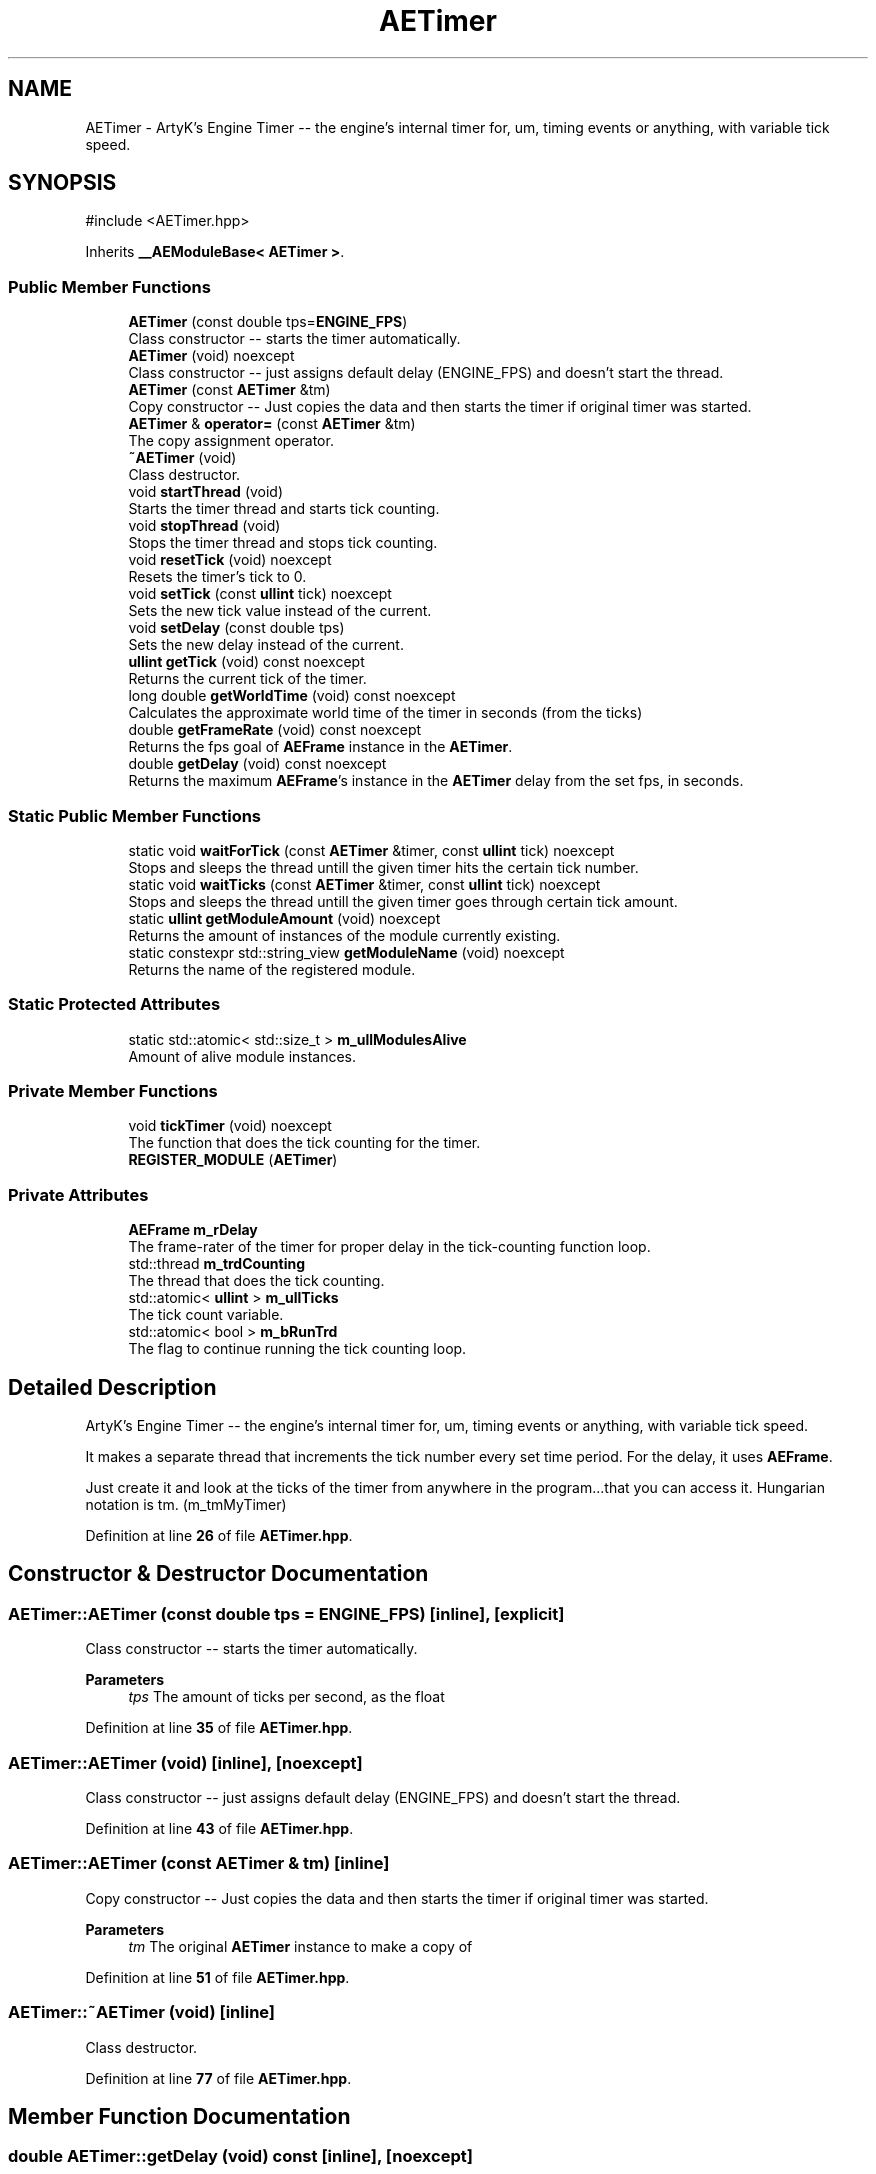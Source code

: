 .TH "AETimer" 3 "Thu Feb 29 2024 20:45:23" "Version v0.0.8.5a" "ArtyK's Console Engine" \" -*- nroff -*-
.ad l
.nh
.SH NAME
AETimer \- ArtyK's Engine Timer -- the engine's internal timer for, um, timing events or anything, with variable tick speed\&.  

.SH SYNOPSIS
.br
.PP
.PP
\fR#include <AETimer\&.hpp>\fP
.PP
Inherits \fB__AEModuleBase< AETimer >\fP\&.
.SS "Public Member Functions"

.in +1c
.ti -1c
.RI "\fBAETimer\fP (const double tps=\fBENGINE_FPS\fP)"
.br
.RI "Class constructor -- starts the timer automatically\&. "
.ti -1c
.RI "\fBAETimer\fP (void) noexcept"
.br
.RI "Class constructor -- just assigns default delay (ENGINE_FPS) and doesn't start the thread\&. "
.ti -1c
.RI "\fBAETimer\fP (const \fBAETimer\fP &tm)"
.br
.RI "Copy constructor -- Just copies the data and then starts the timer if original timer was started\&. "
.ti -1c
.RI "\fBAETimer\fP & \fBoperator=\fP (const \fBAETimer\fP &tm)"
.br
.RI "The copy assignment operator\&. "
.ti -1c
.RI "\fB~AETimer\fP (void)"
.br
.RI "Class destructor\&. "
.ti -1c
.RI "void \fBstartThread\fP (void)"
.br
.RI "Starts the timer thread and starts tick counting\&. "
.ti -1c
.RI "void \fBstopThread\fP (void)"
.br
.RI "Stops the timer thread and stops tick counting\&. "
.ti -1c
.RI "void \fBresetTick\fP (void) noexcept"
.br
.RI "Resets the timer's tick to 0\&. "
.ti -1c
.RI "void \fBsetTick\fP (const \fBullint\fP tick) noexcept"
.br
.RI "Sets the new tick value instead of the current\&. "
.ti -1c
.RI "void \fBsetDelay\fP (const double tps)"
.br
.RI "Sets the new delay instead of the current\&. "
.ti -1c
.RI "\fBullint\fP \fBgetTick\fP (void) const noexcept"
.br
.RI "Returns the current tick of the timer\&. "
.ti -1c
.RI "long double \fBgetWorldTime\fP (void) const noexcept"
.br
.RI "Calculates the approximate world time of the timer in seconds (from the ticks) "
.ti -1c
.RI "double \fBgetFrameRate\fP (void) const noexcept"
.br
.RI "Returns the fps goal of \fBAEFrame\fP instance in the \fBAETimer\fP\&. "
.ti -1c
.RI "double \fBgetDelay\fP (void) const noexcept"
.br
.RI "Returns the maximum \fBAEFrame\fP's instance in the \fBAETimer\fP delay from the set fps, in seconds\&. "
.in -1c
.SS "Static Public Member Functions"

.in +1c
.ti -1c
.RI "static void \fBwaitForTick\fP (const \fBAETimer\fP &timer, const \fBullint\fP tick) noexcept"
.br
.RI "Stops and sleeps the thread untill the given timer hits the certain tick number\&. "
.ti -1c
.RI "static void \fBwaitTicks\fP (const \fBAETimer\fP &timer, const \fBullint\fP tick) noexcept"
.br
.RI "Stops and sleeps the thread untill the given timer goes through certain tick amount\&. "
.ti -1c
.RI "static \fBullint\fP \fBgetModuleAmount\fP (void) noexcept"
.br
.RI "Returns the amount of instances of the module currently existing\&. "
.ti -1c
.RI "static constexpr std::string_view \fBgetModuleName\fP (void) noexcept"
.br
.RI "Returns the name of the registered module\&. "
.in -1c
.SS "Static Protected Attributes"

.in +1c
.ti -1c
.RI "static std::atomic< std::size_t > \fBm_ullModulesAlive\fP"
.br
.RI "Amount of alive module instances\&. "
.in -1c
.SS "Private Member Functions"

.in +1c
.ti -1c
.RI "void \fBtickTimer\fP (void) noexcept"
.br
.RI "The function that does the tick counting for the timer\&. "
.ti -1c
.RI "\fBREGISTER_MODULE\fP (\fBAETimer\fP)"
.br
.in -1c
.SS "Private Attributes"

.in +1c
.ti -1c
.RI "\fBAEFrame\fP \fBm_rDelay\fP"
.br
.RI "The frame-rater of the timer for proper delay in the tick-counting function loop\&. "
.ti -1c
.RI "std::thread \fBm_trdCounting\fP"
.br
.RI "The thread that does the tick counting\&. "
.ti -1c
.RI "std::atomic< \fBullint\fP > \fBm_ullTicks\fP"
.br
.RI "The tick count variable\&. "
.ti -1c
.RI "std::atomic< bool > \fBm_bRunTrd\fP"
.br
.RI "The flag to continue running the tick counting loop\&. "
.in -1c
.SH "Detailed Description"
.PP 
ArtyK's Engine Timer -- the engine's internal timer for, um, timing events or anything, with variable tick speed\&. 

It makes a separate thread that increments the tick number every set time period\&. For the delay, it uses \fBAEFrame\fP\&.
.PP
Just create it and look at the ticks of the timer from anywhere in the program\&.\&.\&.that you can access it\&. Hungarian notation is tm\&. (m_tmMyTimer) 
.PP
Definition at line \fB26\fP of file \fBAETimer\&.hpp\fP\&.
.SH "Constructor & Destructor Documentation"
.PP 
.SS "AETimer::AETimer (const double tps = \fR\fBENGINE_FPS\fP\fP)\fR [inline]\fP, \fR [explicit]\fP"

.PP
Class constructor -- starts the timer automatically\&. 
.PP
\fBParameters\fP
.RS 4
\fItps\fP The amount of ticks per second, as the float
.RE
.PP

.PP
Definition at line \fB35\fP of file \fBAETimer\&.hpp\fP\&.
.SS "AETimer::AETimer (void)\fR [inline]\fP, \fR [noexcept]\fP"

.PP
Class constructor -- just assigns default delay (ENGINE_FPS) and doesn't start the thread\&. 
.PP
Definition at line \fB43\fP of file \fBAETimer\&.hpp\fP\&.
.SS "AETimer::AETimer (const \fBAETimer\fP & tm)\fR [inline]\fP"

.PP
Copy constructor -- Just copies the data and then starts the timer if original timer was started\&. 
.PP
\fBParameters\fP
.RS 4
\fItm\fP The original \fBAETimer\fP instance to make a copy of
.RE
.PP

.PP
Definition at line \fB51\fP of file \fBAETimer\&.hpp\fP\&.
.SS "AETimer::~AETimer (void)\fR [inline]\fP"

.PP
Class destructor\&. 
.PP
Definition at line \fB77\fP of file \fBAETimer\&.hpp\fP\&.
.SH "Member Function Documentation"
.PP 
.SS "double AETimer::getDelay (void) const\fR [inline]\fP, \fR [noexcept]\fP"

.PP
Returns the maximum \fBAEFrame\fP's instance in the \fBAETimer\fP delay from the set fps, in seconds\&. 
.PP
\fBSee also\fP
.RS 4
\fBAEFrame::getDelay()\fP
.RE
.PP
\fBReturns\fP
.RS 4
double of the maximum \fBAEFrame\fP's instance in the \fBAETimer\fP delay in real-world seconds
.RE
.PP

.PP
Definition at line \fB167\fP of file \fBAETimer\&.hpp\fP\&.
.SS "double AETimer::getFrameRate (void) const\fR [inline]\fP, \fR [noexcept]\fP"

.PP
Returns the fps goal of \fBAEFrame\fP instance in the \fBAETimer\fP\&. 
.PP
\fBSee also\fP
.RS 4
\fBAEFrame::getFrameRate()\fP
.RE
.PP
\fBReturns\fP
.RS 4
Rounded int of the approximated fps goal
.RE
.PP

.PP
Definition at line \fB158\fP of file \fBAETimer\&.hpp\fP\&.
.SS "static \fBullint\fP \fB__AEModuleBase\fP< \fBAETimer\fP  >::getModuleAmount (void)\fR [inline]\fP, \fR [static]\fP, \fR [noexcept]\fP, \fR [inherited]\fP"

.PP
Returns the amount of instances of the module currently existing\&. 
.PP
\fBReturns\fP
.RS 4
Unsigned long long of the module amount
.RE
.PP

.PP
Definition at line \fB91\fP of file \fBAEModuleBase\&.hpp\fP\&.
.SS "static constexpr std::string_view \fB__AEModuleBase\fP< \fBAETimer\fP  >::getModuleName (void)\fR [static]\fP, \fR [constexpr]\fP, \fR [noexcept]\fP, \fR [inherited]\fP"

.PP
Returns the name of the registered module\&. 
.PP
\fBReturns\fP
.RS 4

.RE
.PP

.SS "\fBullint\fP AETimer::getTick (void) const\fR [inline]\fP, \fR [noexcept]\fP"

.PP
Returns the current tick of the timer\&. 
.PP
\fBNote\fP
.RS 4
If thread is not started/working, the return value will be the same
.RE
.PP
\fBReturns\fP
.RS 4
ullint of the current timer tick
.RE
.PP

.PP
Definition at line \fB140\fP of file \fBAETimer\&.hpp\fP\&.
.SS "long double AETimer::getWorldTime (void) const\fR [inline]\fP, \fR [noexcept]\fP"

.PP
Calculates the approximate world time of the timer in seconds (from the ticks) 
.PP
\fBNote\fP
.RS 4
If thread is not started/working, the return value will be the same
.RE
.PP
\fBReturns\fP
.RS 4
double of the approximate world time the timer has counted (using it's ticks)
.RE
.PP

.PP
Definition at line \fB149\fP of file \fBAETimer\&.hpp\fP\&.
.SS "\fBAETimer\fP & AETimer::operator= (const \fBAETimer\fP & tm)\fR [inline]\fP"

.PP
The copy assignment operator\&. Just copies the data and then starts the timer if original timer was started\&.
.PP
\fBParameters\fP
.RS 4
\fItm\fP The original \fBAETimer\fP instance to make a copy of
.RE
.PP
\fBReturns\fP
.RS 4
Reference to the resulting \fBAETimer\fP copy
.RE
.PP

.PP
Definition at line \fB64\fP of file \fBAETimer\&.hpp\fP\&.
.SS "AETimer::REGISTER_MODULE (\fBAETimer\fP)\fR [private]\fP"

.SS "void AETimer::resetTick (void)\fR [inline]\fP, \fR [noexcept]\fP"

.PP
Resets the timer's tick to 0\&. 
.PP
Definition at line \fB112\fP of file \fBAETimer\&.hpp\fP\&.
.SS "void AETimer::setDelay (const double tps)\fR [inline]\fP"

.PP
Sets the new delay instead of the current\&. 
.PP
\fBNote\fP
.RS 4
It stops the thread and starts it again -- don't expect the counting to start immediately
.RE
.PP
\fBParameters\fP
.RS 4
\fItps\fP The amount of ticks per second to set the delay to
.RE
.PP

.PP
Definition at line \fB129\fP of file \fBAETimer\&.hpp\fP\&.
.SS "void AETimer::setTick (const \fBullint\fP tick)\fR [inline]\fP, \fR [noexcept]\fP"

.PP
Sets the new tick value instead of the current\&. 
.PP
\fBParameters\fP
.RS 4
\fItick\fP The tick value to set instance's tick value to
.RE
.PP

.PP
Definition at line \fB120\fP of file \fBAETimer\&.hpp\fP\&.
.SS "void AETimer::startThread (void)\fR [inline]\fP"

.PP
Starts the timer thread and starts tick counting\&. 
.PP
\fBNote\fP
.RS 4
Does nothing if thread is already started 
.RE
.PP

.PP
Definition at line \fB85\fP of file \fBAETimer\&.hpp\fP\&.
.SS "void AETimer::stopThread (void)\fR [inline]\fP"

.PP
Stops the timer thread and stops tick counting\&. 
.PP
Definition at line \fB100\fP of file \fBAETimer\&.hpp\fP\&.
.SS "void AETimer::tickTimer (void)\fR [inline]\fP, \fR [private]\fP, \fR [noexcept]\fP"

.PP
The function that does the tick counting for the timer\&. 
.PP
Definition at line \fB198\fP of file \fBAETimer\&.hpp\fP\&.
.SS "static void AETimer::waitForTick (const \fBAETimer\fP & timer, const \fBullint\fP tick)\fR [inline]\fP, \fR [static]\fP, \fR [noexcept]\fP"

.PP
Stops and sleeps the thread untill the given timer hits the certain tick number\&. 
.PP
\fBParameters\fP
.RS 4
\fItimer\fP The instance of the \fBAETimer\fP to wait for
.br
\fItick\fP The \fBAETimer\fP instance tick value to wait for
.RE
.PP

.PP
Definition at line \fB176\fP of file \fBAETimer\&.hpp\fP\&.
.SS "static void AETimer::waitTicks (const \fBAETimer\fP & timer, const \fBullint\fP tick)\fR [inline]\fP, \fR [static]\fP, \fR [noexcept]\fP"

.PP
Stops and sleeps the thread untill the given timer goes through certain tick amount\&. 
.PP
\fBParameters\fP
.RS 4
\fItimer\fP The instance of the \fBAETimer\fP to wait for
.br
\fItick\fP The amount of ticks to wait for in the \fBAETimer\fP instance
.RE
.PP

.PP
Definition at line \fB188\fP of file \fBAETimer\&.hpp\fP\&.
.SH "Member Data Documentation"
.PP 
.SS "std::atomic<bool> AETimer::m_bRunTrd\fR [private]\fP"

.PP
The flag to continue running the tick counting loop\&. 
.PP
Definition at line \fB216\fP of file \fBAETimer\&.hpp\fP\&.
.SS "\fBAEFrame\fP AETimer::m_rDelay\fR [private]\fP"

.PP
The frame-rater of the timer for proper delay in the tick-counting function loop\&. 
.PP
Definition at line \fB210\fP of file \fBAETimer\&.hpp\fP\&.
.SS "std::thread AETimer::m_trdCounting\fR [private]\fP"

.PP
The thread that does the tick counting\&. 
.PP
Definition at line \fB212\fP of file \fBAETimer\&.hpp\fP\&.
.SS "std::atomic<std::size_t> \fB__AEModuleBase\fP< \fBAETimer\fP  >::m_ullModulesAlive\fR [inline]\fP, \fR [static]\fP, \fR [protected]\fP, \fR [inherited]\fP"

.PP
Amount of alive module instances\&. 
.PP
Definition at line \fB109\fP of file \fBAEModuleBase\&.hpp\fP\&.
.SS "std::atomic<\fBullint\fP> AETimer::m_ullTicks\fR [private]\fP"

.PP
The tick count variable\&. 
.PP
Definition at line \fB214\fP of file \fBAETimer\&.hpp\fP\&.

.SH "Author"
.PP 
Generated automatically by Doxygen for ArtyK's Console Engine from the source code\&.
